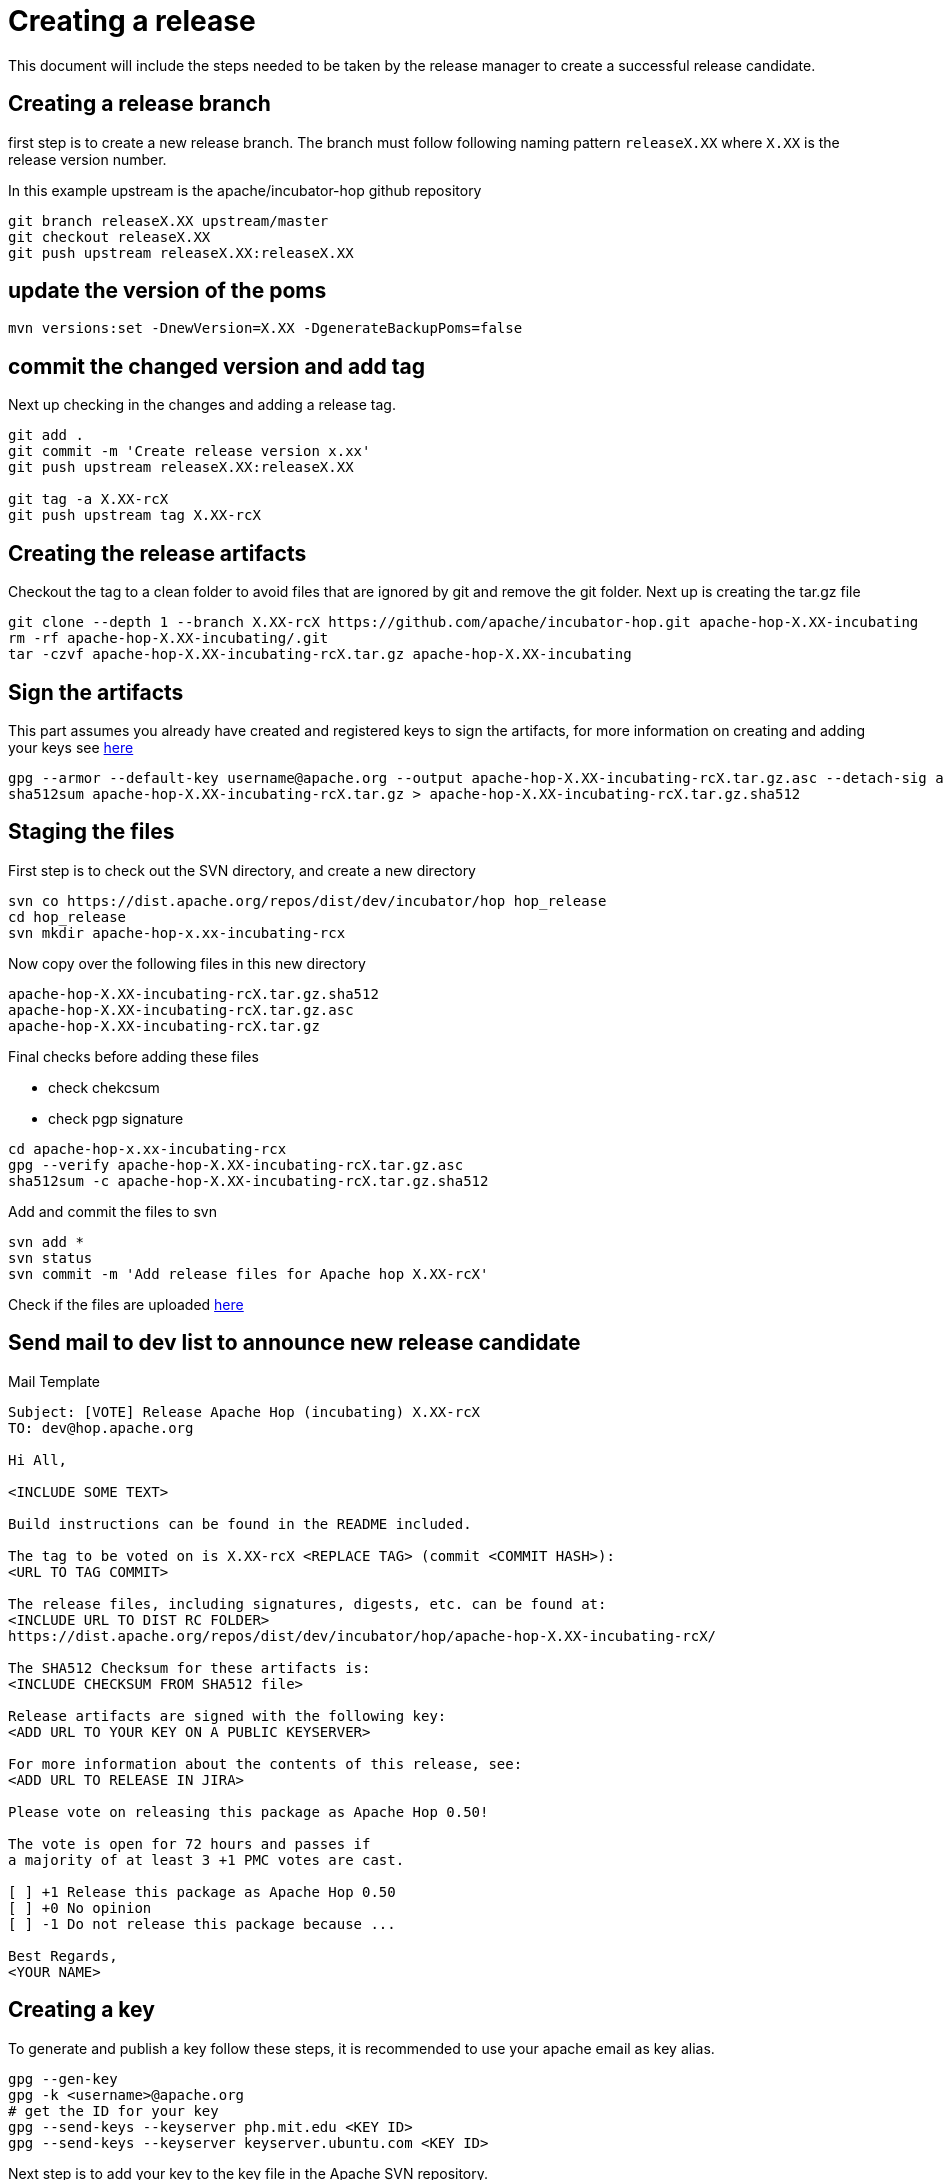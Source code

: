 [[CreatingARelease]]
= Creating a release

This document will include the steps needed to be taken by the release manager to create a successful release candidate.

== Creating a release branch

first step is to create a new release branch.
The branch must follow following naming pattern `releaseX.XX` where `X.XX` is the release version number.

In this example upstream is the apache/incubator-hop github repository

[source,bash]
----
git branch releaseX.XX upstream/master
git checkout releaseX.XX
git push upstream releaseX.XX:releaseX.XX
----

== update the version of the poms

[source,bash]
----
mvn versions:set -DnewVersion=X.XX -DgenerateBackupPoms=false
----

== commit the changed version and add tag

Next up checking in the changes and adding a release tag.

[source,bash]
----
git add .
git commit -m 'Create release version x.xx'
git push upstream releaseX.XX:releaseX.XX

git tag -a X.XX-rcX
git push upstream tag X.XX-rcX
----

== Creating the release artifacts

Checkout the tag to a clean folder to avoid files that are ignored by git and remove the git folder.
Next up is creating the tar.gz file

[source,bash]
----
git clone --depth 1 --branch X.XX-rcX https://github.com/apache/incubator-hop.git apache-hop-X.XX-incubating
rm -rf apache-hop-X.XX-incubating/.git
tar -czvf apache-hop-X.XX-incubating-rcX.tar.gz apache-hop-X.XX-incubating
----

== Sign the artifacts

This part assumes you already have created and registered keys to sign the artifacts, for more information on creating and adding your keys see <<CreatingAKey,here>>

[source,bash]
----
gpg --armor --default-key username@apache.org --output apache-hop-X.XX-incubating-rcX.tar.gz.asc --detach-sig apache-hop-X.XX-incubating-rcX.tar.gz
sha512sum apache-hop-X.XX-incubating-rcX.tar.gz > apache-hop-X.XX-incubating-rcX.tar.gz.sha512
----

== Staging the files

First step is to check out the SVN directory, and create a new directory

[source,bash]
----
svn co https://dist.apache.org/repos/dist/dev/incubator/hop hop_release
cd hop_release
svn mkdir apache-hop-x.xx-incubating-rcx
----

Now copy over the following files in this new directory

----
apache-hop-X.XX-incubating-rcX.tar.gz.sha512
apache-hop-X.XX-incubating-rcX.tar.gz.asc
apache-hop-X.XX-incubating-rcX.tar.gz
----

Final checks before adding these files

- check chekcsum
- check pgp signature

[source,bash]
----
cd apache-hop-x.xx-incubating-rcx
gpg --verify apache-hop-X.XX-incubating-rcX.tar.gz.asc
sha512sum -c apache-hop-X.XX-incubating-rcX.tar.gz.sha512
----

Add and commit the files to svn

[source,bash]
----
svn add *
svn status
svn commit -m 'Add release files for Apache hop X.XX-rcX'
----

Check if the files are uploaded https://dist.apache.org/repos/dist/dev/incubator/hop/[here]


== Send mail to dev list to announce new release candidate

Mail Template

----
Subject: [VOTE] Release Apache Hop (incubating) X.XX-rcX
TO: dev@hop.apache.org

Hi All,

<INCLUDE SOME TEXT>

Build instructions can be found in the README included.

The tag to be voted on is X.XX-rcX <REPLACE TAG> (commit <COMMIT HASH>):
<URL TO TAG COMMIT>

The release files, including signatures, digests, etc. can be found at:
<INCLUDE URL TO DIST RC FOLDER>
https://dist.apache.org/repos/dist/dev/incubator/hop/apache-hop-X.XX-incubating-rcX/

The SHA512 Checksum for these artifacts is:
<INCLUDE CHECKSUM FROM SHA512 file>

Release artifacts are signed with the following key:
<ADD URL TO YOUR KEY ON A PUBLIC KEYSERVER>

For more information about the contents of this release, see:
<ADD URL TO RELEASE IN JIRA>

Please vote on releasing this package as Apache Hop 0.50!

The vote is open for 72 hours and passes if
a majority of at least 3 +1 PMC votes are cast.

[ ] +1 Release this package as Apache Hop 0.50
[ ] +0 No opinion
[ ] -1 Do not release this package because ...

Best Regards,
<YOUR NAME>

----


== [[CreatingAKey]]Creating a key

To generate and publish a key follow these steps, it is recommended to use your apache email as key alias.

[source,bash]
----
gpg --gen-key
gpg -k <username>@apache.org
# get the ID for your key
gpg --send-keys --keyserver php.mit.edu <KEY ID>
gpg --send-keys --keyserver keyserver.ubuntu.com <KEY ID>
----


Next step is to add your key to the key file in the Apache SVN repository.

[source,bash]
----
svn co https://dist.apache.org/repos/dist/dev/incubator/hop hop_release
cd hop_release
gpg --list-sigs <keyID> >> KEYS
gpg  --armor --export <keyID> >> KEYS
svn commit -m "added new public key to KEYS file"
----
